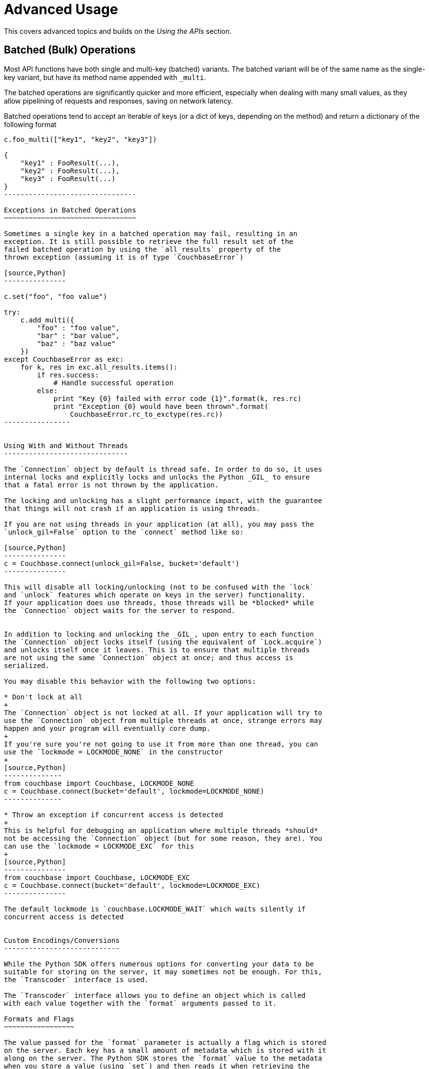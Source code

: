 Advanced Usage
==============

This covers advanced topics and builds on the 'Using the APIs' section.


Batched (Bulk) Operations
-------------------------

Most API functions have both single and multi-key (batched) variants.
The batched variant will be of the same name as the single-key variant,
but have its method name appended with `_multi`.

The batched operations are significantly quicker and more efficient, especially
when dealing with many small values, as they allow pipelining of requests and
responses, saving on network latency.

Batched operations tend to accept an iterable of keys (or a dict of keys,
depending on the method) and return a dictionary of the following format

[source,Python]
---------------------------------
c.foo_multi(["key1", "key2", "key3"])

{
    "key1" : FooResult(...),
    "key2" : FooResult(...),
    "key3" : FooResult(...)
}
--------------------------------

Exceptions in Batched Operations
~~~~~~~~~~~~~~~~~~~~~~~~~~~~~~~~

Sometimes a single key in a batched operation may fail, resulting in an
exception. It is still possible to retrieve the full result set of the
failed batched operation by using the `all_results` property of the
thrown exception (assuming it is of type `CouchbaseError`)

[source,Python]
---------------

c.set("foo", "foo value")

try:
    c.add_multi({
        "foo" : "foo value",
        "bar" : "bar value",
        "baz" : "baz value"
    })
except CouchbaseError as exc:
    for k, res in exc.all_results.items():
        if res.success:
            # Handle successful operation
        else:
            print "Key {0} failed with error code {1}".format(k, res.rc)
            print "Exception {0} would have been thrown".format(
                CouchbaseError.rc_to_exctype(res.rc))
----------------


Using With and Without Threads
------------------------------

The `Connection` object by default is thread safe. In order to do so, it uses
internal locks and explicitly locks and unlocks the Python _GIL_ to ensure
that a fatal error is not thrown by the application.

The locking and unlocking has a slight performance impact, with the guarantee
that things will not crash if an application is using threads.

If you are not using threads in your application (at all), you may pass the
`unlock_gil=False` option to the `connect` method like so:

[source,Python]
---------------
c = Couchbase.connect(unlock_gil=False, bucket='default')
---------------

This will disable all locking/unlocking (not to be confused with the `lock`
and `unlock` features which operate on keys in the server) functionality.
If your application does use threads, those threads will be *blocked* while
the `Connection` object waits for the server to respond.


In addition to locking and unlocking the _GIL_, upon entry to each function
the `Connection` object locks itself (using the equivalent of `Lock.acquire`)
and unlocks itself once it leaves. This is to ensure that multiple threads
are not using the same `Connection` object at once; and thus access is
serialized.

You may disable this behavior with the following two options:

* Don't lock at all
+
The `Connection` object is not locked at all. If your application will try to
use the `Connection` object from multiple threads at once, strange errors may
happen and your program will eventually core dump.
+
If you're sure you're not going to use it from more than one thread, you can
use the `lockmode = LOCKMODE_NONE` in the constructor
+
[source,Python]
--------------
from couchbase import Couchbase, LOCKMODE_NONE
c = Couchbase.connect(bucket='default', lockmode=LOCKMODE_NONE)
--------------

* Throw an exception if concurrent access is detected
+
This is helpful for debugging an application where multiple threads *should*
not be accessing the `Connection` object (but for some reason, they are). You
can use the `lockmode = LOCKMODE_EXC` for this
+
[source,Python]
---------------
from couchbase import Couchbase, LOCKMODE_EXC
c = Couchbase.connect(bucket='default', lockmode=LOCKMODE_EXC)
---------------

The default lockmode is `couchbase.LOCKMODE_WAIT` which waits silently if
concurrent access is detected


Custom Encodings/Conversions
----------------------------

While the Python SDK offers numerous options for converting your data to be
suitable for storing on the server, it may sometimes not be enough. For this,
the `Transcoder` interface is used.

The `Transcoder` interface allows you to define an object which is called
with each value together with the `format` arguments passed to it.

Formats and Flags
~~~~~~~~~~~~~~~~~

The value passed for the `format` parameter is actually a flag which is stored
on the server. Each key has a small amount of metadata which is stored with it
along on the server. The Python SDK stores the `format` value to the metadata
when you store a value (using `set`) and then reads it when retrieving the
value (using `get`). If the flag is equal to `FMT_JSON` then it attempts to
decode it as JSON; if the flag is equal to `FMT_PICKLE` then it attempts to
decode it as Pickle, and so on.


Custom `Transcoder` Objects
~~~~~~~~~~~~~~~~~~~~~~~~~~~

You can write a custom transcoder which will allow _Zlib_ compression;
here's a snippet

[source,Python]
---------------
import zlib

from couchbase.transcoder import Transcoder
from couchbase import FMT_MASK

# We'll define our own flag.
FMT_ZLIB = (FMT_MASK << 1) & ~FMT_MASK

class ZlibTranscoder(Transcoder):
    def encode_value(self, value, format):
        converted, flags = super(ZlibTranscoder, self).encode_value(value, format & FMT_MASK)
        if (format & FMT_ZLIB):
            flags |= FMT_ZLIB
            converted = zlib.compress(converted)
        return (converted, flags)

    def decode_value(self, value, flags):
        if (format & FMT_ZLIB):
            value = zlib.decompress(value)
            format &= FMT_MASK
        return super(ZlibTranscoder, self).decode_value(value, flags)

--------------

In the above example, the `ZlibTranscoder` class is defined as a subclass of the
provided `couchbase.transcoder.Transcoder` class. The latter is a wrapper class
which defaults to use the default conversion methods in the SDK (note that the
library does not use any `Transcoder` object by default, but the provided
one wraps the built-in converters.

For `encode_value` we are passed the user-specified value (which is any Python
object) and a `format` value, which too can be any valid Python object (though
the default transcoder only accepts the `FMT_JSON`, `FMT_UTF8`, `FMT_BYTES`
and `FMT_PICKLE` values.

We define an additional format flag called `FMT_ZLIB`. We make this one higher
than `FMT_MASK` (which is the bitmask for the built-in formatting flags).

In `encode_value` we first call our parent's `encode_value` (only passing the
relevant bits of the `format`) and receive the converted value and output flags
back (in reality, output flags will typically be the same as the format flags.

Then we convert the already-converted value and compress it as _zlib_. We then
AND the flag with our `FMT_ZLIB` bit, and return it. The value and flag returned
from the `encode_value` method are stored as is on the server.

We then do the converse when reading data back from the server in `decode_value`.
In this method we are passed the value as it is stored on the server, along with
the numeric flags as they are stored in the key's metadata. We check to see
first whether there is any special `FMT_ZLIB` flag applied, and if so,
decompress the data and strip those bits from the flag. Then we dispatch it to
the default `decode_value` to handle any further encapulation formats.

This may all be used like so from Python

[source,Python]
---------------------------------------

# assuming the ZlibTrancoder class is defined above

c = Couchbase.connect(transcoder=ZlibTranscoder(), bucket='default')
c.set("foo", "long value" * 1000, format=FMT_BYTES|FMT_ZLIB)
c.get("foo")
---------------------------------------

Bypassing Conversion
~~~~~~~~~~~~~~~~~~~~

If you are having difficulties with reading some value from the server
(possibly because it was stored using a different client with different
flag semantics) then you may disable conversion (when retrieving) entirely
by using the `Connection` object's `data_passthrough` property. This is a
boolean, and when enabled does not deconvert the value (i.e. it does not
call `decode_value` but simply interprets the value as a sequence of bytes
and returns them as part of the `Result` object's `value` property

[source,Python]
---------------
c.set("a_dict", {"foo":"bar"})
c.data_passthrough = True
c.get("a_dict").value == b'{"foo":"bar"}'
---------------

Logging and Debugging
---------------------


This section will cover how to uncover bugs in your application (or in the SDK
itself).

Components
~~~~~~~~~~

To debug anything, it is necessary to be able to identify in which domain a
problem is found. Specifically there are four components which participate
in typical Couchbase operation

* Couchbase Server
+
This is the server itself which stores your data. Errors can happen here if your
data does not exist, or if there are connectivity issues with one or more nodes
in the server. Note that while Couchbase Server is scalable and fault tolerant,
there are naturally some conditions which would cause failures (for example, if
all nodes are unreachable).

* libcouchbase
+
This is the underlying layer which handles network communication and protocol
handling between a client and a Couchbase node. Network connectivity issues
tend to happen here.

* Python C Extension Layer
+
This is the C code which provides the bulk of the SDK. It interfaces with
the libcouchbase component, creates `Result` objects, performs input
validation and encoding/decoding of keys and values

* Python Layer
+
This is written in pure python. For simple key-value operations these normally
just dispatch to the C layer. Most of the view option and row code is handled
here as well, with the C layer just performing the lower level network handling.

Exception Handling
~~~~~~~~~~~~~~~~~~

When something goes wrong, an exception of `CouchbaseError` is typically thrown.
The exception object contains a lot of information which can be used to find out
what went wrong.

[source,Python]
--------------------------------------------
from couchbase import Couchbase
from couchbase.exceptions import CouchbaseError

c = Couchbase.connect(bucket='default')
try:
    # Will fail because 'object' is not JSON-serializable
    c.set("key", object())
except CouchbaseError as e:
    print e
--------------------------------------------


Printing the exception object will typically produce something like this:

--------------------------------------------
# line breaks inserted for clarity

<Couldn't encode value,
    inner_cause=<object object at 0x7f873cf220d0> is not JSON serializable,
    C Source=(src/convert.c,131),
    OBJ=<object object at 0x7f873cf220d0>
>
--------------------------------------------

The exception object consists of the following properties:

* `message`
+
This is the message (if any) indicating what went wrong. This is always a string
+
---------------------------
>>> e.message
"Couldn't encode value"
---------------------------

* `inner_cause`
+
If this exception was triggered by another exception, this field contains it. In
the above example, we see the exception
+
-----------------------------------------
>>> e.inner_cause
TypeError('<object object at 0x7f873cf220d0> is not JSON serializable',)
-----------------------------------------

* `csrc_info`
+
If present, contains the source code information where the exception was
raised. This is only present for exceptions raised from within the C
extension
+
-----------------------------------------
>>> e.csrc_info
('src/convert.c', 131)
-----------------------------------------

* `objextra`
+
Contains the Python object which likely caused the exception. If present, it
means the object was of an invalid type or format.
+
-----------------------------------------
>>> e.objextra
<object object at 0x7f873cf220d0>
-----------------------------------------

Application Crashes
~~~~~~~~~~~~~~~~~~~

As this is a C extension, some fatal errors may result in an application crash.
On Unix-based systems, these typically look like this:

-------------------------------------------
python: src/callbacks.c:132: get_common_objects: Assertion `PyDict_Contains((PyObject*)*mres, hkey) == 0' failed.
Aborted
-------------------------------------------

Or simply

-------------------------------------------
Segmentation Fault
-------------------------------------------

While the actual cause may be in the application code or in the SDK itself,
there is often less information available in debugging it.

The SDK should never crash under normal circumstances, and any application
crash ultimately indicates a bug in the SDK itself (invalid user input should
result in a Python exception being thrown).

To better help us fix the SDK, a C _backtrace_ is needed. To generate a helpful
backtrace, Python should be available with debugging symbols (this can be done
by installing `python-dbg` or `python-debuginfo` from your distribution.
Likewise, `libcouchbase` itself should also be installed with debugging symbols
(this can be done by installing `libcouchbase2-dbg` or `libcouchbase2-debuginfo`
depending on your distribution).

You will also need `gdb` (this is also available on any distribution).

When you have the desired debugging symbols, invoke `gdb` as follows:

We assume `python` is a Python interpreter, and `crash.py` is a script
which can trigger the crash.

-----------------------------------------
shell> gdb --args python crash.py
GNU gdb (GDB) 7.4.1-debian
Copyright (C) 2012 Free Software Foundation, Inc.
License GPLv3+: GNU GPL version 3 or later <http://gnu.org/licenses/gpl.html>
This is free software: you are free to change and redistribute it.
There is NO WARRANTY, to the extent permitted by law.  Type "show copying"
and "show warranty" for details.
This GDB was configured as "x86_64-linux-gnu".
For bug reporting instructions, please see:
<http://www.gnu.org/software/gdb/bugs/>...
Reading symbols from /usr/bin/python...Reading symbols from /usr/lib/debug/usr/bin/python2.7...done.
done.
----------------------------------------



This will bring you to the `gdb` prompt. Run the program by typing `r` and then
pressing _enter_.

----------------------------------------
(gdb) r
Starting program: /usr/bin/python crash.py
[Thread debugging using libthread_db enabled]
Using host libthread_db library "/lib/x86_64-linux-gnu/libthread_db.so.1".
python: src/callbacks.c:132: get_common_objects: Assertion `PyDict_Contains((PyObject*)*mres, hkey) == 0' failed.

Program received signal SIGABRT, Aborted.
0x00007ffff6fc9475 in *__GI_raise (sig=<optimized out>) at ../nptl/sysdeps/unix/sysv/linux/raise.c:64
64      ../nptl/sysdeps/unix/sysv/linux/raise.c: No such file or directory.
---------------------------------------

[TIP]
.Debugging an already-running application
=========================================
Often in the case of webservers, it is difficult to invoke the script directly.
In this case, you need to debug an already-running application. This can be
done with `gdb` by determining the process ID of the already-running
process.
In this case, you can attach `gdb` to the running process like so:

-----------------------------------------
shell> gdb -p 29342
.....
(gdb) continue
-----------------------------------------

Once `gdb` has attached, you can type `continue` (instead of `r`) to
continue the application.
========================================


This shows us that an application crashed. When this happens, `gdb` will print
the location of the crash. This is not enough, however as we need the full
trace of the crash. To do this, type `bt` and then enter to obtain the
trace:

---------------------------------------
(gdb) bt
#0  0x00007ffff6fc9475 in *__GI_raise (sig=<optimized out>)
    at ../nptl/sysdeps/unix/sysv/linux/raise.c:64
#1  0x00007ffff6fcc6f0 in *__GI_abort () at abort.c:92
#2  0x00007ffff6fc2621 in *__GI___assert_fail (assertion=assertion@entry=
    0x7ffff67f6f68 "PyDict_Contains((PyObject*)*mres, hkey) == 0", 
    file=<optimized out>, file@entry=0x7ffff67f6e0d "src/callbacks.c", 
    line=line@entry=132, function=function@entry=
    0x7ffff67f6fe0 "get_common_objects") at assert.c:81
#3  0x00007ffff67f000c in get_common_objects (cookie=<optimized out>, 
    key=<optimized out>, nkey=<optimized out>, err=err@entry=LCB_KEY_ENOENT, 
    conn=conn@entry=0x7fffffffd328, res=res@entry=0x7fffffffd330, 
    restype=restype@entry=2, mres=mres@entry=0x7fffffffd338)
    at src/callbacks.c:132
#4  0x00007ffff67f0623 in get_callback (instance=<optimized out>, 
    cookie=<optimized out>, err=LCB_KEY_ENOENT, resp=0x7fffffffd3e0)
    at src/callbacks.c:216
#5  0x00007ffff65cf861 in lcb_server_purge_implicit_responses ()
   from /sources/libcouchbase/inst/lib/libcouchbase.so.2
#6  0x00007ffff65d0f1b in lcb_proto_parse_single ()
   from /sources/libcouchbase/inst/lib/libcouchbase.so.2
#7  0x00007ffff65cfef5 in lcb_server_v0_event_handler ()
   from /sources/libcouchbase/inst/lib/libcouchbase.so.2
#8  0x00007ffff58b9ccc in event_base_loop ()
   from /usr/lib/x86_64-linux-gnu/libevent-2.0.so.5
#9  0x00007ffff65d50f0 in lcb_wait ()
---Type <return> to continue, or q <return> to quit---
--------------------------------------
 
Python traces can be rather long; continue pressing _enter_ until the last
line (`--Type <return>...`) is no longer present.

Once you have a backtrace, send the information (along with the script to
reproduce, if possible) to your desired support venue.

[NOTE]
It is also possible to debug a crash using _Valgrind_, but the process is
significantly more involved and requires a slightly modified build of
Python. See the _Contibuting_ section for more details.
